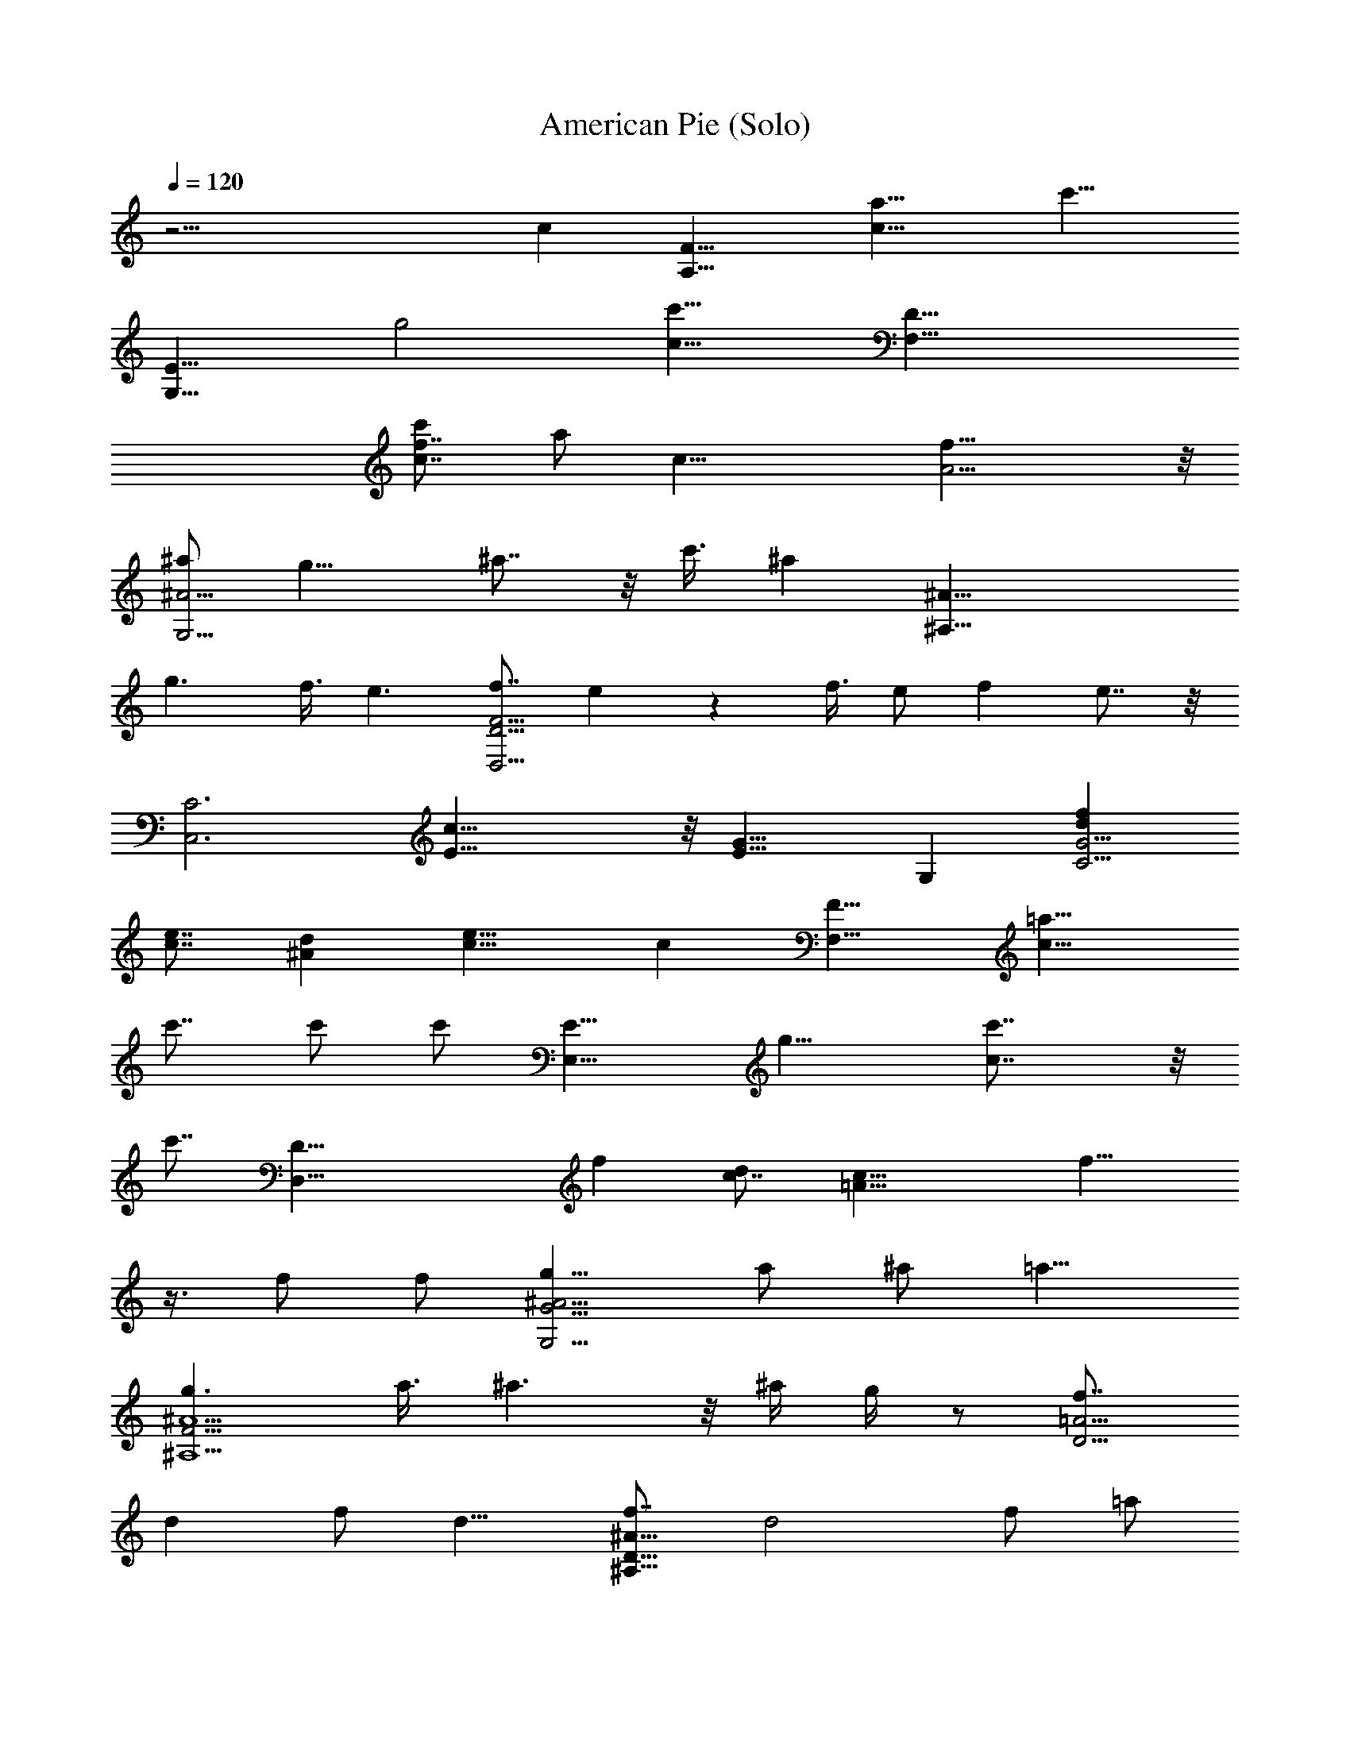 X:1
T:American Pie (Solo)
Z:Configured into ABC by Amonrohae
L:1/4
Q:120
K:C
z27/4 c [F15/8A,15/8z/8] [a15/8c15/8z/8] [c'15/8z13/8]
[E15/8G,15/8z/8] [g2z/8] [c15/8c'15/8z13/8] [D31/8F,31/8z/4]
[f7/8c7/8c'/2] [a/2z3/8] [c23/8z/8] [A11/4f23/8] z/8
[^a/2^A15/4G,15/4] g11/8 ^a7/8 z/8 c'3/8 [^az/2] [^A31/8^A,31/8z/2]
g3/2 f3/8 e3/2 [f7/8F23/4D23/4D,23/4] e z f3/8 e/2 f e7/8 z/8
[C3C,3z/8] [c31/8E15/8] z/8 [G15/8E15/8z7/8] G, [fdG19/4C19/4]
[e7/8c7/8] [d^A] [e15/8c15/8] c [F15/8F,15/8z/8] [=a15/8c15/8z/8]
c'7/8 c'/2 [c'/2z/4] [E15/8E,15/8z/8] [g15/8z/8] [c7/4c'7/8] z/8
[c'7/8z5/8] [D35/8D,35/8z/8] [fz/8] [c7/8d] [c23/8=A23/8z/8] f15/8
z3/8 f/2 f/2 [g11/8^A15/4G15/4G,15/4] a/2 ^a/2 =a11/8
[g3/2^A9/2F33/4^A,9/2] a3/8 ^a3/2 z/8 ^a/4 g/4 z/2 [f7/8=A15/4D15/4]
d f/2 d11/8 [f7/8^A31/8D31/8^A,31/8] d2 f/2 =a/2
[g45/8e11/4c15/4C15/8] [G,15/8z7/8] e [fC,31/8] e7/8 d e [D,15/4z/4]
[=A,15/4z/8] [F31/8z/2] d a7/8 a/2 a/2 a/2 [^a7/8G,17/4z/4] [D4z/4]
[^A15/4z3/8] =a f/2 g/2 z11/8 [a/2D,31/8z/4] [A,31/8z/4] [aF31/8]
a3/8 z/8 a7/8 a [^a11/8z/2] [G,17/4z/8] [D33/8z/4] [^A31/8z/2] =a/2
f/2 d/2 z15/8 [f7/8d15/8^A15/8^A,15/8] f [f3/2c2F2=A,2] e/2
[d7/8^A15/4G15/4G,15/4] f z15/8 g [d15/8f7/8^A15/8^A,15/4] g/2
[a15/8z/2] [f15/8d11/8] d/2 [e15/8c'c31/8C15/8] a7/8 C,2 [a19/8z7/8]
[df3/2c11/8F,2] c'3/8 z/8 [c'7/8g13/4c19/8z/2] [E,15/8z3/8] a [^az/2]
[=A15/8D,19/4z/2] =a3/8 [f3/2d3/2z] [F53/8z/2] e/2 [d15/8A15/8]
[g11/8d15/4^A15/4G,15/4] a/2 ^a/2 =a c3/8 [g/2c31/8E31/8C31/8] a3/2
^a/4 g3/8 z2 c11/8 [=af15/8c15/8F15/8F,15/8] a7/8 [ag2c2E2E,2] a7/8
z/8 [a11/4f11/4d11/4D57/8D,57/8] z/8 [a15/8f15/8d15/8] [g/2=A19/8]
d15/8 z f/4 [d23/8^A15/4^A,15/4z3/8] [F,27/8z/2] D23/8 f
[^a15/8C15/4^A15/4C,15/4] =a15/8 z2 [f53/4=A45/8C45/8F,53/4]
[^A/2D/2] [=A/2C/2] [G/2^A,/2] [^A/2D/2] [=A45/8C45/8] z3/2 c
[c'19/8a19/8c19/8F,/2] C5/8 A5/8 C5/8 [^a9/8f19/8d19/8^A,5/8] F/2
[^a5/8^A5/8] [=a5/8F5/8] [a5/8c7/4F,5/8] [g/2C/2] [f5/8=A5/8]
[g5/4e5/4c5/4C15/8] [c'9/8e7/4c33/8z5/8] [C,9/8z/2] c'5/8
[c'5/8f19/8F,5/8] [c'5/8C5/8] [c'5/8A5/8] [^a/2C/2]
[^a5/8f5/2d5/2^A,5/8] [^a5/8F5/8] [^a5/8^A5/8] [=a/2F5/8] z/8
[a/2c9/8F,/2] [g5/8C5/8] [f5/8=A5/8F5/8] [c7/4E7/4C5/8] C,5/8 G,/2
C5/8 [c'5/8e5/8c5/8G,5/8] [a5/8c'5/8c7/4F,5/8] [a9/8c'9/8C5/8] A/2
[f25/8^a5/4d25/8C5/8] ^A,5/8 [^a5/8F5/8] [^a5/8^A5/8] [=a/2F5/8] z/8
[a/2c7/4F,/2] [g5/8C5/8] [f5/8=A5/8] [g9/8e19/8c19/8C9/8] [C,5/4z5/8]
a5/8 [g5/8e5/8c5/8C,5/8] [A19/4f5/8D,19/4z/8] [=A,37/8z/8]
[F41/8z3/8] d/2 f5/8 d3/8 f7/8 e/4 [d11/4z3/2] [g5/4B5/4G,39/8z5/8]
D5/8 F5/8 D/4 F7/8 E3/8 D3/2 [A19/4f/2D,19/4z/8] [A,37/8z/8]
[F9/2z/4] d5/8 f5/8 d/4 f e/4 d3/2 [e/4^A19/4C,7/4G19/4] d3/8
[c33/8z9/8] G,5/8 E/4 D3/8 C7/8 G,5/8 z/4 [^A/2C/2] [^A3/8C3/8]
[c/2^A,/2] [c/2^A,/2] [d3/8=A,3/8] [d/2A,/2] [e3/8G,3/8] [e/2G,/2]
[F,11/8z7/8] [c'/2a/2f/2] [d7/8a7/8f7/8F,3/8] [F,7/8z/2]
[c'7/8a7/8f7/8z3/8] [C,z/2] [c'3/8a3/8f/2] z/8 [c'3/8a3/8d3/8G,5/4]
[^a7/8g7/8d7/8] [=a/2c/2G,11/8] [g3/8^A3/8] [g/2^A/2] [a3/8c3/8D,7/8]
[^a11/8f11/8d11/8z/2] [^A,11/8z7/8] [=a7/8f7/8d7/8z/2] F,3/8
[^a7/8f7/8d7/8^A,/2] C3/8 [=a7/8f7/8d7/8D/2] ^A,3/8
[^ag11/8d11/8G,11/8] =a3/8 [f/2d11/8^A11/8G,/2] [g7/8G,3/8] =A,/2
^A,3/8 G,/2 [D11/8z7/8] [a3/8d9/4=A9/4] z/8 [a3/8D3/8] [a7/8D7/8]
[e/2E/2] [f5/4c7/4D3/8G7/4] [C11/4z7/8] e/2 [c11/8E11/8] G,3/8 F/2
F7/8 E/2 [C17/8z5/4] [d/2g7/8e7/8] c'3/8 [d7/8a7/4F,11/8f7/4] c'/2
[c'3/8F,3/8] [c'/2g15/8E,11/8c15/8] a3/8 z/8 [a7/8z3/8] E,/2
[c'3/8a5/4D,5/4f5/4] c'7/8 [d/2a11/8D,/2f/2] [f7/8C,5/4]
[a7/8f7/4d7/4z3/8] C,/2 [c'/2G,11/8] g3/8 z/2 G,3/8 [G,7/8z/2]
[c'7/8f21/8d21/8] ^a/2 [=a3/8^A,5/4] g7/8 [^a11/8f11/8^A,/2d11/8]
^A,7/8 [=a7/8f7/8d7/8] [D,11/8z/2] [f7/8A7/8] [d3/8D,3/8]
[f7/8A7/8D,7/8] d7/8 [f/2B/2G,11/8] d7/8 [f11/8B11/8G,/2] G,7/8 G,7/8
[a7/4C,5/4z7/8] [e7/8c7/8z3/8] C,/2 [a11/8C,7/8] [e7/4c7/4z/2] ^a/4
=a/8 [g/4C,11/8] a/4 z3/8 [e7/8c7/8z/2] C,3/8 [C,z/2] a/2
[^a7/8e7/8G,7/8c7/8] [d5/4f5/4D,5/4z7/8] =a3/8 [a7/8f7/8d7/8D,/2]
[D,5/4z3/8] [a11/8f11/8d11/8z7/8] D,/2 [^a7/8e11/8c11/8C,11/8] =a/2
[c'7/8g9/4e9/4C,3/8] [C,z/2] ^a/2 [=a5/4z7/8] [f7/4d3/8D,5/4]
[d11/8z7/8] [a/2D,/2] [a7/8f7/4d7/4D,7/8] a7/8
[^a7/8e11/8c11/8C,11/8] =a/2 [c'5/4g5/4e5/4C,3/8] C,7/8 [g7/8e7/8z/2]
a3/8 [^af15/8d15/8^A,15/8] =a7/8 [g3/8c5/4=A,5/4] f/2 f3/8
[g9/4f9/4B/2G,15/8] [^A7/4z11/8] D,3/8 [G,7/4z/2] [f3/8d25/8^g5/4]
f7/8 [f7/8^a15/8^A,11/8] [fz/2] F,/2 [f3/8^a7/8D7/8] f/2
[=g7/8f7/8d7/8^A,7/8] [e3/8^a5/4g5/4C5/4] c'7/8 [c'e11/8^a11/8G,/2]
[C,7/8z/2] =a3/8 [f/2^agC] d/2 [f5/4=a5/4F,5/4z3/8] d3/8 c'/2
[c'7/8g9/4c9/4E,9/4] c'3/8 a [c'7/8a5/4f5/4D,5/4] c'3/8
[d11/8a11/8f11/8D,/2] [D,7/4z7/8] [a3/8f7/8d7/8] z/8 a3/8
[g7/8d11/8^A11/8G,11/8] a/2 [^a7/8g9/4d39/8G,3/8] [G,15/8z/2] =a3/8
^a/2 =a/2 [c'3/8f21/8^A,5/4] a7/8 [g/2^A,/2] [a7/8^A,7/4]
[f7/4d7/8z3/8] [a11/8z/2] [c7/8F,11/8] [f7/8c'7/8a7/8z/2] F,3/8
[d/2g11/8c11/8E,7/8] c'3/8 c'/2 [c'7/8f7/4d7/8z/2] [D,5/4z3/8]
[d7/8z/2] c'3/8 [a11/8f11/8d11/8D,/2] D,7/8 [f3/8d3/8=A3/8]
[f11/8d11/8^A11/8z/2] [^A,11/8z7/8] [d7/8^A7/8z/2] ^A,3/8 ^A,7/8
[a/2f/2d/2] [^a21/8e11/8c11/8z3/8] [C11/8z] [e5/4c5/4z3/8] C3/8
[Cz/2] [=a7/8e7/8c7/8z/2] [C,7/8z3/8] [f11/8c7/4=A15/8z/2] F,11/8
[c3/8F3/8=A,3/8] [F/2d/2^A,/2] [d7/8F7/8^A,7/8] [c7/8A7/8F,7/8] c'3/8
c'/2 c'/2 [d3/8e7/4^A7/4G7/4C7/4] [c'25/8z11/8] [a7/4c7/4F,3/8] C/2
=A3/8 C/2 [^a7/8f7/4d7/4^A,/2] F3/8 [^a3/8^A3/8] [=a/2F/2]
[a/2c11/8F,/2] [g3/8C3/8] [f/2=A/2] [g7/8e7/8c7/8C5/4]
[c'7/8e11/8c25/8z3/8] [C,z/2] c'3/8 z/8 [c'3/8f7/4F,3/8] [c'/2C/2]
[c'3/8A3/8] [^a/2C/2] [^a3/8f7/4d7/4^A,3/8] [^a/2F/2] [^a3/8^A/2]
[=a/2z/8] F3/8 [a/2c7/8F,/2] [g3/8C3/8] [f/2=A/2F/2] [g5/4E5/4C3/8]
C,/2 G,3/8 C/2 [c'3/8e/2c3/8G,/2] z/8 [a3/8c'3/8c5/4F,3/8]
[a7/8c'7/8C/2] A3/8 [f9/4^a7/8d9/4C/2] ^A,3/8 [^a/2F/2] [^a3/8^A3/8]
[=a/2F/2] [a/2c11/8F,/2] [g3/8C3/8] [f/2=A/2] [g7/8e7/4c7/4C7/8]
[C,7/8z3/8] a/2 [g/2e/2c/2C,/2] [A7/2f3/8D,7/2=A,7/2z/8] [F15/4z/4]
d/2 f3/8 d/4 f5/8 e/4 [d2z9/8] [g7/8B7/8G,7/2z3/8] D/2 F/2 D/8 F3/4
E/8 D9/8 [A29/8f/2D,29/8z/8] [A,7/2z/8] [F27/8z/4] d3/8 f/2 d/4 f5/8
e/4 d9/8 [e/4^A7/2C,5/4G7/2] d/8 [c25/8z7/8] G,/2 E/4 D/8 C3/4 G,3/8
z/4 [^A/2C/2] [^A3/8C3/8] [c3/8^A,3/8] [c3/8^A,3/8] [d/2=A,/2]
[d3/8A,3/8] [e3/8G,3/8] [e/2G,/2] [F,11/8z7/8] [c'/2a/2f/2]
[d3/8a3/8f3/8F,3/8] [d3/8a3/8f3/8F,7/8] [c'afz/2] [C,7/8z/2]
[c'3/8a3/8f3/8] [c'/2a/2d/2G,11/8] [^a7/8g7/8d7/8] [=a/2c/2G,11/8]
[g3/8^A3/8] [g/2^A/2] [a3/8c3/8D,7/8] [^a11/8f11/8d11/8z/2]
[^A,11/8z7/8] [=a5/4f7/8d7/8z/2] F,3/8 [f7/8d7/8^A,3/8] [^a/2C/2]
[=a/2f7/8d7/8D/2] [a3/8^A,3/8] [^a7/8g11/8d11/8G,11/8] =a/2
[f3/8d11/8^A11/8G,3/8] [gG,/2] =A,/2 ^A,3/8 G,/2 [D21/8z7/8] f3/8 a/2
[a5/4d9/4=A9/4z7/8] [D7/8z/2] a3/8 [e/2E/2] [f5/4c7/4G3/8D3/8]
[C11/4G11/8z7/8] e/2 [c11/8E11/8] G,3/8 F/2 F7/8 E3/8 [C9/4z11/8]
[d3/8g7/8e7/8] c'/2 [d7/8a7/4F,11/8f7/4] c'/2 [c'7/8F,3/8]
[g15/8E,11/8c15/8z/2] a7/8 [a/2E,/2] [f5/4a5/4D,5/4z3/8] c'7/8
[d11/8a11/8D,/2f11/8] [C,11/8z7/8] [g/2e/2] [a3/8f5/4C,3/8d5/4]
[^a7/8G,11/8] z/2 [g21/8e3/8G,3/8c3/8] [d/2G,7/8^A/2] [f21/8c11/8]
[^A,5/4d5/4z3/8] =a7/8 [^a11/8f11/8^A,/2d11/8] ^A,7/8 [=a3/8f7/8d7/8]
g/2 [f11/8=A7/4D,7/4] z3/8 [d/2D,7/8] [d3/8A3/8] [f11/8G,9/4d11/8]
[d7/8B7/8] [f7/8d7/8G,3/8] [G,z/2] [d/2B/2] [a25/8C,5/4z7/8]
[e7/8c7/8z3/8] C,/2 C,7/8 [e7/4c7/4z/2] ^a/8 =a/4 [g/4C,11/8] a/4
z3/8 [e7/8c7/8z/2] C,3/8 [C,z/2] a/2 [^a7/8e7/8G,7/8c7/8]
[d5/4f5/4D,5/4z7/8] =a3/8 [a7/8f7/8d7/8D,/2] [D,5/4z3/8]
[a11/8f11/8d11/8z7/8] D,/2 [^a7/8e11/8c11/8C,11/8] =a/2
[c'7/8g9/4e9/4C,3/8] [C,7/8z/2] ^a3/8 [=a11/8z] [f7/4d3/8D,5/4]
[d11/8z7/8] [a/2D,/2] [a7/8f7/4d7/4D,7/8] a7/8
[^a7/8e11/8c11/8C,11/8] =a/2 [c'5/4g5/4e5/4C,3/8] C,7/8 [g7/8e7/8z/2]
a3/8 [^a7/8f15/8d15/8^A,15/8] =a [g3/8c5/4=A,5/4] f/2 f3/8
[g9/4f9/4B/2G,15/8] [^A7/4z11/8] D,3/8 [G,7/4z3/8] [f11/8d25/8^g11/8]
[f7/8^a7/4^A,11/8] [f7/8z/2] F,3/8 [f/2^aD] f/2 [=g7/8f7/8d7/8^A,7/8]
[e3/8^a5/4g5/4C5/4] c'7/8 [c'7/8e11/8^a11/8G,/2] [C,7/8z3/8] =a/2
[f3/8^a7/8g7/8C7/8] d/2 [f11/8=a11/8F,11/8z/2] d3/8 c'/2
[c'7/8g9/4c9/4E,9/4] c'3/8 a [c'7/8a5/4f5/4D,5/4] c'3/8
[d11/8a11/8f11/8D,/2] [D,7/4z7/8] [a7/8f7/8d7/8]
[g7/8d11/8^A11/8G,11/8] a/2 [^a7/8g9/4d39/8G,3/8] [G,15/8z/2] =a11/8
[g5/4f21/8^A,5/4] [a/2^A,/2] [^a7/4^A,7/4z7/8] [f9/4d7/8]
[=a/2c11/8F,11/8] a7/8 [f7/8c'7/8a7/8F,3/8] [E,7/8z/2] [d7/8g5/4c5/4]
c'3/8 [c'f15/8dz/2] [D,11/8z/2] [d7/8z3/8] c'/2 [a5/4f5/4d5/4D,3/8]
[D,7/4z7/8] [f/2d/2=A/2] [f5/4d5/4^A5/4z3/8] [^A,11/8z7/8] [d^Az/2]
^A,/2 ^A,7/8 [a3/8f3/8d3/8] [^a11/4e11/8c11/8z/2] [C5/4z7/8]
[e5/4c5/4z3/8] C/2 [C7/8z/2] [=a7/8e7/8c7/8z3/8] [C,7/8z/2]
[f5/4c7/4=A7/4z3/8] F,11/8 [c/2F3/8=A,/2] [F/2z/8] [d3/8^A,3/8]
[d7/8F7/8^A,7/8] [c11/8A11/8F,11/8] c'3/8 c'/2
[d3/8e7/4^A7/4G7/4C7/4] [c'25/8z11/8] [a7/4c7/4F,/2] C3/8 =A/2 C3/8
[^a7/8f15/8d15/8^A,/2] F3/8 [^a/2^A/2] [=a3/8F/2] z/8 [a3/8c5/4F,3/8]
[g/2C/2] [f3/8=A3/8] [g7/8e7/8c7/8C11/8] [c'7/8e11/8c25/8z/2]
[C,7/8z3/8] c'/2 [c'3/8f7/4F,/2] z/8 [c'3/8C3/8] [c'/2A/2]
[^a3/8C3/8] [^a/2f7/4d7/4^A,/2] [^a3/8F3/8] [^a/2^A/2] [=a3/8F3/8]
[a/2cF,/2] [g/2C/2] [f3/8=A3/8F3/8] [g11/8E11/8C/2] C,3/8 G,/2 C3/8
[c'/2e/2c/2G,/2] [a3/8c'3/8c11/8F,3/8] [ac'C/2] A/2
[f17/8^a7/8d17/8C3/8] ^A,/2 [^a3/8F3/8] [^a/2^A/2] [=a3/8F3/8]
[a/2c11/8F,/2] [g/2C/2] [f3/8=A3/8] [g7/8e7/4c7/4C7/8] [C,7/8z/2]
a3/8 [g/2e/2c/2C,/2] [A7/2f3/8D,7/2z/8] [=A,27/8z/8] [F15/4z/8] d/2
f3/8 d/4 f3/4 e/8 [d2z9/8] [g7/8B7/8G,29/8z/2] D3/8 F/2 D/4 F5/8 E/4
D9/8 [A7/2f3/8D,7/2z/8] [A,27/8z/8] [F13/4z/8] d/2 f3/8 d/4 f5/8 e/4
d9/8 [e/4^A29/8C,11/8G29/8] d/8 [c13/4z] G,3/8 E/4 D/4 C5/8 G,/2 z/4
[^A3/8C3/8] [^A3/8C3/8] [c3/8^A,3/8] [c/2^A,/2] [d3/8=A,3/8]
[d3/8A,3/8] [e/2G,/2] [e3/8G,3/8] [F,11/8z/2] [c'3/8a3/8f3/8]
[c'/2a/2f/2] [d7/8a7/8f7/8F,3/8] [F,z/2] [c'7/8a7/8f7/8z/2]
[C,7/8z3/8] [c'7/8a7/8f/2] [d3/8G,5/4] [^a/2g/2d/2] [^a3/8g3/8d3/8]
[=a/2c/2G,11/8] [g3/8^A3/8] [g/2^A/2] [a/2c/2D,7/8]
[^a7/4f5/4d5/4z3/8] [^A,11/8z7/8] [f7/8d7/8z/2] [=a/2F,/2]
[^a3/4f3/4d3/4^A,3/8] C3/8 [=afd7/8D/2] ^A,/2 [^a7/8g5/4d5/4G,5/4]
=a3/8 [f/2d11/8^A11/8G,/2] [g7/8G,3/8] =A,/2 ^A,/2 G,3/8 [D11/8z7/8]
[a/2d11/4=A11/4] [a7/8D7/8] [a7/8D7/8] [e/2E/2] [f5/4c7/4D3/8G7/4]
[C21/8z7/8] e/2 [c5/4E5/4] G,/2 F3/8 F E3/8 [C9/4z11/8]
[d7/8g7/8e7/8] [c'7/8a7/4F,11/8f7/4] d3/8 z/8 [c'3/8F,3/8]
[c'/2g7/4E,7/4c7/4] a5/4 [c'7/8a11/8D,11/8f11/8] c'/2
[d/2a11/8D,/2f/2] [f7/8C,5/4] [a7/8f17/8d17/8z3/8] C,/2 [g7/8G,5/4]
a3/8 [^aG,/2] [G,7/8z/2] [g7/8f7/8d21/8] [f7/4z3/8] [c'/2^A,11/8]
g7/8 [^a11/8f5/4^A,3/8d11/8] ^A, [=a3/8f7/8d7/8] g/2 [f3/8A3/8D,5/4]
[d7/4z7/8] D,/2 [D,7/4z3/8] [f/2A/2] d/2 [f3/8A3/8] [d9/4B9/4G,11/8]
G,3/8 [G,z/2] [f/2d/2] [d7/8B7/8G,7/8] [a3C,7/4z7/8] [e7/8c7/8] C,7/8
[e7/4c7/4z3/8] ^a/4 =a/4 [g/4C,11/8] a/4 z3/8 [e7/8c7/8z/2] C,3/8
[C,7/8z/2] a3/8 [^aeG,c] [d5/4f5/4D,5/4z7/8] =a3/8 [a7/8f7/8d7/8D,/2]
[D,5/4z3/8] [a11/8f11/8d11/8z7/8] D,/2 [e11/8c11/8C,11/8z7/8] ^a/2
[=a5/4g17/8e17/8C,3/8] C,7/8 a/2 [a7/8z3/8] [f15/8d/2D,11/8]
[d11/8z7/8] [a/2D,/2] [a7/8f7/4d7/4D,7/8] a7/8 [^a7/8e5/4c5/4C,5/4]
=a3/8 [c'11/8g11/8e11/8C,/2] C,7/8 [g7/8e7/8z/2] a3/8
[^a7/8f15/8d15/8^A,15/8] =a7/8 [g/2z/8] [c5/4=A,5/4z3/8] f7/8
[g9/4f9/4B/2G,7/4] [^A7/4z5/4] D,/2 [G,7/4z3/8] [f/2d25/8^g11/8] f7/8
[f7/8^a7/4^A,11/8] [f7/8z/2] F,3/8 [f/2^a7/8D7/8] f3/8 [=gfd^A,]
[e3/8^a5/4g5/4C5/4] c'7/8 [c'7/8e11/8^a11/8G,/2] [C,7/8z3/8] =a/2
[f3/8^a7/8g7/8C7/8] d/2 [f11/8=a11/8F,11/8z3/8] d/2 c'/2
[c'7/8g17/8c17/8E,17/8] c'3/8 a7/8 [c'7/8a11/8f11/8D,11/8] z/8 c'3/8
[d11/8a11/8f11/8D,/2] [D,7/4z7/8] [a3/8f7/8d7/8] a/2
[g7/8d11/8^A11/8G,11/8] a/2 [^a7/8g17/8d39/8G,3/8] [G,7/4z/2] =a3/8
^a/2 =a3/8 [c'/2f11/4^A,11/8] a7/8 [g/2^A,/2] [a7/8^A,7/4]
[f7/4d7/8z3/8] [a11/8z/2] [c7/8F,5/4] [f7/8c'7/8a7/8z3/8] F,/2
[d3/8g11/8c11/8E,7/8] c'/2 c'/2 [c'7/8f7/4d7/8z3/8] [D,11/8z/2]
[d7/8z3/8] c'/2 [a11/8f5/4d11/8D,/2] D,7/8 [f3/8d3/8=A3/8]
[f11/8d11/8^A11/8z/2] [^A,5/4z7/8] [d7/8^A7/8z3/8] ^A,/2 ^A,7/8
[a/2f/2d/2] [^a21/8e5/4c5/4z3/8] [C11/8z7/8] [e11/8c11/8z/2] C3/8
[C7/8z/2] [=a7/8e7/8c7/8z3/8] [C,z/2] [f5/4c7/4=A7/4z/2] F,5/4
[c/2F/2=A,/2] [d3/8F3/8^A,3/8] [d7/8F7/8^A,7/8] [cAF,] c'3/8 c'3/8
c'/2 [d/2e15/8^A15/8G15/8C15/8] [c'25/8z11/8] [a7/4c7/4F,3/8] C3/8
=A/2 C/2 [^a3/4f7/4d7/4^A,3/8] [F/2z3/8] [^a/2z/8] ^A3/8 [=a/2F/2]
[a3/8c11/8F,3/8] [g/2C/2] [f/2=A/2] [g7/8e3/4c7/8C5/4] z/8
[c'7/8e5/4c3z3/8] [C,7/8z/2] c'3/8 [c'/2f7/4F,/2] [c'3/8C3/8]
[c'/2A/2] [^a3/8C3/8] [^a/2f15/8d15/8^A,/2] [^a/2F/2] [^a3/8^A3/8]
[=a/2F/2] [a3/8c7/8F,3/8] [g/2C/2] [f3/8=A3/8F3/8] [g11/8E11/8C/2]
C,3/8 G,/2 C/2 [c'3/8e3/8c3/8G,3/8] [a/2c'/2c11/8F,/2]
[a7/8c'7/8C3/8] A/2 [f9/4^a7/8d9/4C3/8] ^A,/2 [^a3/8F/2] [^a/2z/8]
^A3/8 [=a3/8F/2] z/8 [a3/8c5/4F,3/8] [g/2C/2] [f3/8=A3/8]
[g7/8e7/4c7/4C7/8] [C,7/8z/2] a3/8 [g/2e/2c/2C,/2]
[A29/8f/2D,29/8z/8] [=A,7/2z/8] [F15/4z/4] d3/8 f/2 d/8 f3/4 e/4
[d2z9/8] [g7/8B7/8G,7/2z3/8] D/2 F3/8 D/4 F5/8 E/4 D9/8
[A29/8f3/8D,29/8z/8] [A,7/2z/8] [F27/8z/8] d/2 f/2 d/8 f3/4 e/8 d5/4
[e/8^A7/2C,5/4G7/2] d/4 [c25/8z7/8] G,/2 E/8 D/4 C5/8 G,/2 z/4
[^A3/8C3/8] [^A/2C/2] [c3/8^A,3/8] [c3/8^A,3/8] [d3/8=A,3/8]
[d/2A,/2] [e3/8G,3/8] [e/2G,/2] [c'3/4a3/4f3/4F,5/4] [c'afz/2] F,/2
[c'3/8a3/8f3/8F,7/8] [c'7/8a7/8f7/8z/2] [C,7/8z3/8] [c'11/8a11/8f/2]
[e3/8G,11/8] d/2 [^a/2g/2d/2] [=a3/8c3/8G,5/4] [g/2^A/2] [g3/8^A3/8]
[a/2c/2D,7/8] [^a7/4f5/4d5/4z3/8] [^A,11/8z7/8] [f7/8d7/8z/2]
[=a/2F,/2] [^a7/8f7/8d7/8^A,3/8] C/2 [=a7/8f7/8d7/8D3/8] ^A,/2
[^a7/8g11/8d11/8G,11/8] =a/2 [f3/8d5/4^A5/4G,3/8] [g7/8G,/2] =A,3/8
^A,/2 G,3/8 [D11/8z7/8] [a7/8d11/4=A11/4z/2] [D7/8z/2] a3/8
[a7/8D7/8] [e/2E/2] [f5/4c7/4D3/8G7/4] [C11/4z7/8] e/2 [c11/8E11/8]
G,3/8 F/2 F7/8 E3/8 [C9/4z/2] c'7/8 [d/2g7/8e7/8] c'3/8
[d7/8a7/4F,11/8f7/4] c'/2 [c'3/8F,3/8] [c'/2g15/8E,15/8c15/8] a11/8
[c'7/8a5/4D,5/4f5/4] c'3/8 [d/2a11/8D,/2f/2] [f7/8C,5/4]
[a7/8f9/4d9/4z3/8] C,/2 [g/2G,11/8] [^a5/4z7/8] G,3/8 [g7/8G,7/8z/2]
[f3/8d21/8] [f9/4z] [c'3/8^A,5/4] g/2 [^a5/4z3/8] [f11/8^A,/2d11/8]
[^A,7/8z3/8] [=a11/8z/2] [f7/8d7/8] [f3/8A3/8D,11/8] [d15/8z] D,3/8
[D,7/4z/2] [f3/8A3/8] d/2 [f3/8A3/8] [d9/4B9/4G,11/8] G,3/8 [G,z/2]
[f/2d/2] [d7/8B7/8G,7/8] [a25/8C,7/4z7/8] [e7/8c7/8] C,7/8
[e7/4c7/4z/2] ^a/8 =a/4 [g/4C,11/8] a/4 z3/8 [ecz/2] C,3/8 z/8
[C,7/8z3/8] a/2 [^a7/8e7/8G,7/8c7/8] [d5/4f5/4D,5/4z7/8] =a3/8
[a7/8f7/8d7/8D,/2] [D,11/8z3/8] [a11/8f11/8d11/8z] D,3/8
[^a7/8e11/8c11/8C,11/8] =a/2 [c'5/4g9/4e9/4C,3/8] C,7/8 [a11/8z]
[f7/4d3/8D,5/4] [d11/8z7/8] [a/2D,/2] [a7/8f7/4d7/4D,7/8] a7/8
[^a7/8e11/8c11/8C,11/8] =a/2 [c'5/4g5/4e5/4C,3/8] C,7/8 [g7/8e7/8z/2]
a3/8 [^a7/8f7/4d7/4^A,7/4] =a7/8 [g/2c11/8=A,11/8] f7/8
[g9/4f9/4B/2G,15/8] [^A7/4z11/8] D,3/8 [G,7/4z/2] [f7/8d3^g5/4] f3/8
[f7/8^a7/4^A,11/8] [f7/8z/2] F,3/8 [f/2^aD] f/2 [=g7/8f7/8d7/8^A,7/8]
[e3/8^a5/4g5/4C5/4] c'7/8 [c'7/8e11/8^a11/8G,/2] [C,7/8z3/8] =a/2
[f/2^a7/8g7/8C7/8] d3/8 [f11/8=a11/8F,11/8z/2] d3/8 c'/2
[c'7/8g9/4c9/4E,9/4] c'/2 a7/8 [c'7/8a5/4f5/4D,5/4] c'3/8
[d11/8a11/8f11/8D,/2] [D,7/4z7/8] [a3/8f7/8d7/8] a/2
[g7/8d11/8^A11/8G,11/8] a/2 [^a7/8g5/4d39/8G,3/8] [G,15/8z/2] =a3/8
[gz/2] a/2 [c'3/8f21/8^A,5/4] a7/8 [g/2^A,/2] [a7/8^A,7/4]
[f7/4d7/8z3/8] [a11/8z/2] [c7/8F,11/8] [f7/8c'7/8a7/8z/2] F,3/8
[d/2g11/8c11/8E,7/8] c'3/8 c'/2 [c'7/8f7/4d7/8z/2] [D,5/4z3/8]
[d7/8z/2] c'3/8 [a11/8f11/8d11/8D,/2] D,7/8 [f3/8d3/8=A3/8]
[f11/8d11/8^A11/8z/2] [^A,11/8z7/8] [d7/8^A7/8z/2] ^A,3/8 ^A,7/8
[a/2f/2d/2] [^a21/8e5/4c5/4z3/8] [C11/8z7/8] [e11/8c11/8z/2] C3/8
[Cz/2] [=a7/8e7/8c7/8z/2] [C,7/8z3/8] [f11/8c7/4=A7/4z/2] F,5/4
[c/2F/2=A,/2] [d3/8F/2^A,/2] z/8 [d7/8F7/8^A,7/8] [c5/4A5/4F,5/4]
c'/2 c'/2 [d3/8e7/4^A7/4G7/4C7/4] [c'25/8z11/8] [a7/4c7/4F,3/8] C/2
=A3/8 C/2 [^a7/8f7/4d7/4^A,3/8] F/2 [^a/2^A/2] [=a3/8F3/8]
[a/2c11/8F,/2] [g3/8C3/8] [f/2=A/2] [g7/8e7/8c7/8C5/4]
[c'7/8e11/8c25/8z3/8] [C,z/2] c'3/8 z/8 [c'3/8f7/4F,3/8] [c'/2C/2]
[c'3/8A3/8] [^a/2C/2] [^a3/8f7/4d7/4^A,3/8] [^a/2F/2] [^a3/8^A3/8]
[=a/2F/2] [a3/8c7/8F,/2] [g/2z/8] C3/8 [f/2=A/2F/2] [g5/4E5/4C3/8]
C,/2 G,3/8 C/2 [c'3/8e3/8c3/8G,3/8] [a/2c'/2c11/8F,/2] [a7/8c'7/8C/2]
A3/8 [f9/4^a7/8d9/4C/2] ^A,3/8 [^a/2F/2] [^a3/8^A3/8] [=a/2F/2]
[a/2c5/4F,/2] [g3/8C3/8] [f/2=A/2] [g7/8e7/4c7/4C7/8] [C,7/8z3/8] a/2
[g/2e/2c/2C,/2] [A7/2f3/8D,7/2=A,7/2z/8] [F15/4z/4] d3/8 f/2 d/4 f5/8
e/4 [d2z9/8] [g7/8B7/8G,7/2z3/8] D/2 F/2 D/8 F3/4 E/8 D9/8
[A29/8f/2D,29/8z/8] [A,7/2z/8] [F27/8z/4] d3/8 f/2 d/4 f5/8 e/4 d9/8
[e3/8^A13/2G13/2C,19/8] d3/8 [c23/4z13/8] G,/2 [E3/8D3/8] [D3/8E3/8]
[C3/8D3/8] [C7/4z5/4] G,/2 G,3/4 C7/8 ^A,3/4 G,7/8 =A,33/8
[F,15/8z/8] [F7/4z/8] [c13/8z/4] [c'3/8f11/8] c'/2 c'/2
[c'7/8g15/8c15/8E15/8E,15/8] z/8 c'7/8 [c'/2f31/8d31/8D31/8D,31/8]
^a/2 =a/2 a15/8 g/2 [g/2G,/8] [G,29/8z/8] [^A7/2z/4] [d13/4^a7/8] g/2
^a g7/8 [^a/2^A,/8] [^A,15/4z/8] [^A29/8z/4] [d27/8=a/2] f/2 g15/8
e/2 [a/2=A15/4D,15/4z/8] [D29/8z/8] [F7/2z/4] a3/8 z/8 a15/8 e7/8
[fc2C,23/8z/8] [C11/4z/8] [G7/4z3/4] e [c15/4G15/4z/4] [E13/8z5/8] G,
[C,61/8z/8] [C15/2z/8] E13/8 [fdG23/4] [ec] [d7/8^A7/8] [e23/8c23/8]
[c'f15/8F,15/8z/8] [F7/4z/8] [c13/8z3/4] c'7/8 [c'g2E,2z/8]
[E15/8z/8] [c7/4z3/4] c'/2 a/2 [c'3/8f15/8D,15/8D15/8z/4] d/8
[d3/2z/2] [a3/2z] [c/4=A,/8] [A,7/4z/8] [c13/8z/4] g/2 f7/8
[gd15/8^A15/8G,15/8] a7/8 [^af2c2A,2] =a [g3/8f15/4d15/4^A,15/4] a/2
^a2 =a3/8 g/2 [f=A31/8D31/8] d15/8 f/2 d/2 [f7/8^A15/4D15/4^A,15/4]
d2 f3/8 d/2 [ac61/8C61/8E23/8] ^a/2 =a/2 [g15/4z7/8] E F E7/8 D
[g7/8E7/8] [af31/8D/8] [D15/4z/8] [d29/8z3/4] a7/8 z/8 a7/8 [az/8]
[G11/4z7/8] [^ag15/8G,31/8z/4] [d13/8z3/4] =a7/8 [g/2d3/2^A3/2] a
[d/2^A/2] [a3/8f11/8d11/8D15/4] a [a11/8f19/8d19/8] a/2 a/2
[^a/2d11/8^A11/8G31/8G,31/8] =a/2 f3/8 [g3/2d3/2^A3/2] z/2
[^A19/8z/2] [f7/8d15/8F15/8^A,15/8] f [f11/8c15/8F15/8=A,15/8] e/2
[d^A31/8G31/8G,31/8] f7/8 z3/2 d/2 [f7/8d23/8=A7/8^A,15/4] [gG] [aF]
[d7/8E15/4] [c'g31/8c31/8C31/8] a15/8 c'/2 c'3/8 z/8
[c'7/8f15/8F,15/8z/8] [F7/4z/8] [d13/8z5/8] c' [c'g15/8E,15/8z/8]
[E7/4z/8] [c13/8z3/4] c'7/8 [c'2f2D,2z/8] [D15/8z/8] d7/4
[a11/8c/4=A,15/8z/8] [F45/8z/8] [c13/8z9/8] f/2 [g7/8d31/8^A,31/8] a
^a/2 =a7/8 a5/8 [g7/8^A15/8E15/8C15/8] a [c'11/8e15/8c15/4C,15/8]
^a/2 [=a7/8f15/8F,15/8] z/8 a7/8 [ag2c2E,2] a7/8 [az/8]
[f15/8d15/8D,15/8z7/8] a [c11/8=A15/8F15/8D15/8] f/2
[d23/8^A/4^A,15/8z/8] [F15/4z/8] [^A29/8z13/8] [=A,2z] a
[^a15/8d15/8G,15/8F15/8z/8] ^A7/4 [=a15/8c19/2C15/8z/8] [E7/4z/8]
^A13/8 [f61/8F/8] [F7/4z/8] [=A59/8z13/8] C2 F,15/4 [A31/8F31/8z]
[c53/8z7/8] c' c' [d7/8^A15/4G15/4C15/4] c'23/8 z23/8
[c'31/8a31/8c31/8F,] C7/8 =A C [^a15/8f15/4d15/4^A,7/8] F
[^a7/8^A7/8] [=aF] [ac23/8F,] [g7/8C7/8] [f=A] [g15/8e15/8c15/8C23/8]
[c'15/8e23/8c27/4z] [C,15/8z7/8] c' [c'f15/4F,] [c'7/8C7/8] [c'A]
[^a7/8C] z/8 [^a7/8f15/4d15/4^A,7/8] [^aF] [^a^A] [=a7/8F7/8] [ac2F,]
[gC] [f7/8=A7/8F7/8] [g23/8E23/8C] C, G,7/8 C [c'7/8e7/8c7/8G,7/8]
[ac'c3F,] [a2c'2C] A [f19/4^a7/4d19/4C7/8] ^A, [^a7/8F7/8] [^a^A]
[=a7/8F] z/8 [a7/8c11/4F,7/8] [gC] [f=Az7/8] [g2z/8]
[e15/4c15/4C15/8] [C,15/8z7/8] a [gecC,] [^a7/8d15/8^A,7/8] [=aF,]
[g^A11/8D] [f3/8F,7/8] [e3/2^A15/8z/2] C, [d/2G,7/8]
[e11/8^A11/8z3/8] C [f99/8c23/8=A23/8F,23/8] z/8 [F,29/8z/8]
[^A7/2z/8] d27/8 z/8 [F,45/8z/8] [=A11/2z/8] c43/8 